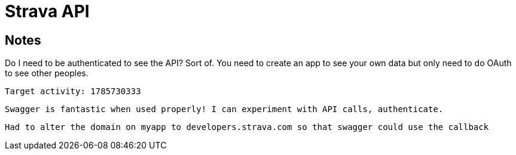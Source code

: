 = Strava API

== Notes

Do I need to be authenticated to see the API?
	Sort of. You need to create an app to see your own data but only need to do OAuth to see other peoples.



	Target activity: 1785730333

	Swagger is fantastic when used properly! I can experiment with API calls, authenticate.

	Had to alter the domain on myapp to developers.strava.com so that swagger could use the callback